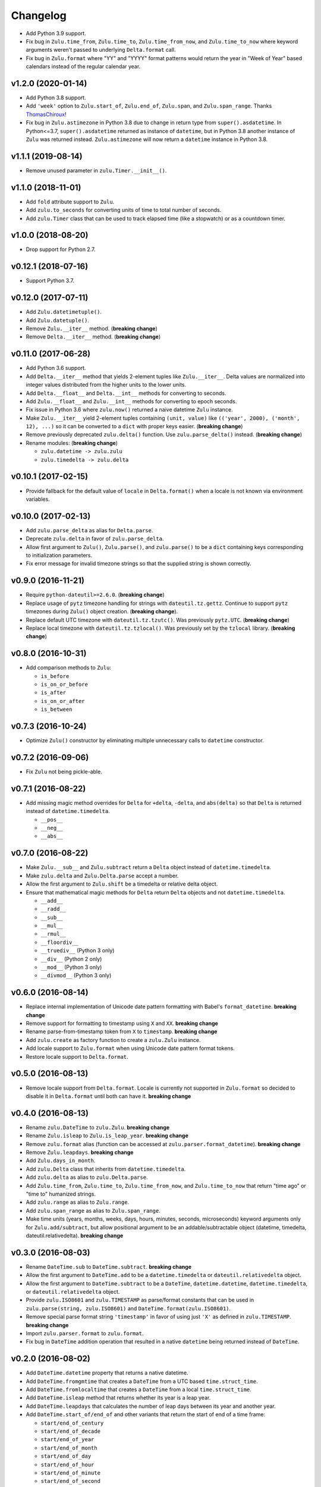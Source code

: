 Changelog
=========


- Add Python 3.9 support.
- Fix bug in ``Zulu.time_from``, ``Zulu.time_to``, ``Zulu.time_from_now``, and ``Zulu.time_to_now`` where keyword arguments weren't passed to underlying ``Delta.format`` call.
- Fix bug in ``Zulu.format`` where "YY" and "YYYY" format patterns would return the year in "Week of Year" based calendars instead of the regular calendar year.


v1.2.0 (2020-01-14)
-------------------

- Add Python 3.8 support.
- Add ``'week'`` option to ``Zulu.start_of``, ``Zulu.end_of``, ``Zulu.span``, and ``Zulu.span_range``. Thanks ThomasChiroux_!
- Fix bug in ``Zulu.astimezone`` in Python 3.8 due to change in return type from ``super().asdatetime``. In Python<=3.7, ``super().asdatetime`` returned as instance of ``datetime``, but in Python 3.8 another instance of ``Zulu`` was returned instead. ``Zulu.astimezone`` will now return a ``datetime`` instance in Python 3.8.


v1.1.1 (2019-08-14)
-------------------

- Remove unused parameter in ``zulu.Timer.__init__()``.


v1.1.0 (2018-11-01)
-------------------

- Add ``fold`` attribute support to ``Zulu``.
- Add ``zulu.to_seconds`` for converting units of time to total number of seconds.
- Add ``zulu.Timer`` class that can be used to track elapsed time (like a stopwatch) or as a countdown timer.


v1.0.0 (2018-08-20)
-------------------

- Drop support for Python 2.7.


v0.12.1 (2018-07-16)
--------------------

- Support Python 3.7.


v0.12.0 (2017-07-11)
--------------------

- Add ``Zulu.datetimetuple()``.
- Add ``Zulu.datetuple()``.
- Remove ``Zulu.__iter__`` method. (**breaking change**)
- Remove ``Delta.__iter__`` method. (**breaking change**)


v0.11.0 (2017-06-28)
--------------------

- Add Python 3.6 support.
- Add ``Delta.__iter__`` method that yields 2-element tuples like ``Zulu.__iter__``. Delta values are normalized into integer values distributed from the higher units to the lower units.
- Add ``Delta.__float__`` and ``Delta.__int__`` methods for converting to seconds.
- Add ``Zulu.__float__`` and ``Zulu.__int__`` methods for converting to epoch seconds.
- Fix issue in Python 3.6 where ``zulu.now()`` returned a naive datetime ``Zulu`` instance.
- Make ``Zulu.__iter__`` yield 2-element tuples containing ``(unit, value)`` like ``(('year', 2000), ('month', 12), ...)`` so it can be converted to a ``dict`` with proper keys easier. (**breaking change**)
- Remove previously deprecated ``zulu.delta()`` function. Use ``zulu.parse_delta()`` instead. (**breaking change**)
- Rename modules: (**breaking change**)

  - ``zulu.datetime -> zulu.zulu``
  - ``zulu.timedelta -> zulu.delta``


v0.10.1 (2017-02-15)
--------------------

- Provide fallback for the default value of ``locale`` in ``Delta.format()`` when a locale is not known via environment variables.


v0.10.0 (2017-02-13)
--------------------

- Add ``zulu.parse_delta`` as alias for ``Delta.parse``.
- Deprecate ``zulu.delta`` in favor of ``zulu.parse_delta``.
- Allow first argument to ``Zulu()``, ``Zulu.parse()``, and ``zulu.parse()`` to be a ``dict`` containing keys corresponding to initialization parameters.
- Fix error message for invalid timezone strings so that the supplied string is shown correctly.


v0.9.0 (2016-11-21)
-------------------

- Require ``python-dateutil>=2.6.0``. (**breaking change**)
- Replace usage of ``pytz`` timezone handling for strings with ``dateutil.tz.gettz``. Continue to support ``pytz`` timezones during ``Zulu()`` object creation. (**breaking change**).
- Replace default UTC timezone with ``dateutil.tz.tzutc()``. Was previously ``pytz.UTC``. (**breaking change**)
- Replace local timezone with ``dateutil.tz.tzlocal()``. Was previously set by the ``tzlocal`` library. (**breaking change**)


v0.8.0 (2016-10-31)
-------------------

- Add comparison methods to ``Zulu``:

  - ``is_before``
  - ``is_on_or_before``
  - ``is_after``
  - ``is_on_or_after``
  - ``is_between``


v0.7.3 (2016-10-24)
-------------------

- Optimize ``Zulu()`` constructor by eliminating multiple unnecessary calls to ``datetime`` constructor.


v0.7.2 (2016-09-06)
-------------------

- Fix ``Zulu`` not being pickle-able.


v0.7.1 (2016-08-22)
-------------------

- Add missing magic method overrides for ``Delta`` for ``+delta``, ``-delta``, and ``abs(delta)`` so that ``Delta`` is returned instead of ``datetime.timedelta``.

  - ``__pos__``
  - ``__neg__``
  - ``__abs__``


v0.7.0 (2016-08-22)
-------------------

- Make ``Zulu.__sub__`` and ``Zulu.subtract`` return a ``Delta`` object instead of ``datetime.timedelta``.
- Make ``zulu.delta`` and ``Zulu.Delta.parse`` accept a number.
- Allow the first argument to ``Zulu.shift`` be a timedelta or relative delta object.
- Ensure that mathematical magic methods for ``Delta`` return ``Delta`` objects and not ``datetime.timedelta``.

  - ``__add__``
  - ``__radd__``
  - ``__sub__``
  - ``__mul__``
  - ``__rmul__``
  - ``__floordiv__``
  - ``__truediv__`` (Python 3 only)
  - ``__div__`` (Python 2 only)
  - ``__mod__`` (Python 3 only)
  - ``__divmod__`` (Python 3 only)


v0.6.0 (2016-08-14)
-------------------

- Replace internal implementation of Unicode date pattern formatting with Babel's ``format_datetime``. **breaking change**
- Remove support for formatting to timestamp using ``X`` and ``XX``. **breaking change**
- Rename parse-from-timestamp token from ``X`` to ``timestamp``. **breaking change**
- Add ``zulu.create`` as factory function to create a ``zulu.Zulu`` instance.
- Add locale support to ``Zulu.format`` when using Unicode date pattern format tokens.
- Restore locale support to ``Delta.format``.


v0.5.0 (2016-08-13)
-------------------

- Remove locale support from ``Delta.format``. Locale is currently not supported in ``Zulu.format`` so decided to disable it in ``Delta.format`` until both can have it. **breaking change**


v0.4.0 (2016-08-13)
-------------------

- Rename ``zulu.DateTime`` to ``zulu.Zulu``. **breaking change**
- Rename ``Zulu.isleap`` to ``Zulu.is_leap_year``. **breaking change**
- Remove ``zulu.format`` alias (function can be accessed at ``zulu.parser.format_datetime``). **breaking change**
- Remove ``Zulu.leapdays``. **breaking change**
- Add ``Zulu.days_in_month``.
- Add ``zulu.Delta`` class that inherits from ``datetime.timedelta``.
- Add ``zulu.delta`` as alias to ``zulu.Delta.parse``.
- Add ``Zulu.time_from``, ``Zulu.time_to``, ``Zulu.time_from_now``, and ``Zulu.time_to_now`` that return "time ago" or "time to" humanized strings.
- Add ``zulu.range`` as alias to ``Zulu.range``.
- Add ``zulu.span_range`` as alias to ``Zulu.span_range``.
- Make time units (years, months, weeks, days, hours, minutes, seconds, microseconds) keyword arguments only for ``Zulu.add/subtract``, but allow positional argument to be an addable/subtractable object (datetime, timedelta, dateutil.relativedelta). **breaking change**


v0.3.0 (2016-08-03)
-------------------

- Rename ``DateTime.sub`` to ``DateTime.subtract``. **breaking change**
- Allow the first argument to ``DateTime.add`` to be a ``datetime.timedelta`` or ``dateutil.relativedelta`` object.
- Allow the first argument to ``DateTime.subtract`` to be a ``DateTime``, ``datetime.datetime``, ``datetime.timedelta``, or ``dateutil.relativedelta`` object.
- Provide ``zulu.ISO8601`` and ``zulu.TIMESTAMP`` as parse/format constants that can be used in ``zulu.parse(string, zulu.ISO8601)`` and ``DateTime.format(zulu.ISO8601)``.
- Remove special parse format string ``'timestamp'`` in favor of using just ``'X'`` as defined in ``zulu.TIMESTAMP``. **breaking change**
- Import ``zulu.parser.format`` to ``zulu.format``.
- Fix bug in ``DateTime`` addition operation that resulted in a native ``datetime`` being returned instead of ``DateTime``.


v0.2.0 (2016-08-02)
-------------------

- Add ``DateTime.datetime`` property that returns a native datetime.
- Add ``DateTime.fromgmtime`` that creates a ``DateTime`` from a UTC based ``time.struct_time``.
- Add ``DateTime.fromlocaltime`` that creates a ``DateTime`` from a local ``time.struct_time``.
- Add ``DateTime.isleap`` method that returns whether its year is a leap year.
- Add ``DateTime.leapdays`` that calculates the number of leap days between its year and another year.
- Add ``DateTime.start_of/end_of`` and other variants that return the start of end of a time frame:

  - ``start/end_of_century``
  - ``start/end_of_decade``
  - ``start/end_of_year``
  - ``start/end_of_month``
  - ``start/end_of_day``
  - ``start/end_of_hour``
  - ``start/end_of_minute``
  - ``start/end_of_second``

- Add ``DateTime.span`` that returns the start and end of a time frame.
- Add ``DateTime.span_range`` that returns a range of spans.
- Add ``DateTime.range`` that returns a range of datetimes.
- Add ``DateTime.add`` and ``DateTime.sub`` methods.
- Add ``years`` and ``months`` arguments to ``DateTime.shift/add/sub``.
- Drop support for milliseconds from ``DateTime.shift/add/sub``. **breaking change**
- Make ``DateTime.parse/format`` understand a subset of `Unicode date patterns <http://www.unicode.org/reports/tr35/tr35-19.html#Date_Field_Symbol_Table>`_.
- Set defaults for year (1970), month (1), and day (1) arguments to new ``DateTime`` objects. Creating a new ``DateTime`` now defaults to the start of the POSIX epoch.


v0.1.2 (2016-07-26)
-------------------

- Don't pin install requirements to a specific version; use ``>=`` instead.


v0.1.1 (2016-07-26)
-------------------

- Fix bug in ``DateTime.naive`` that resulted in a ``DateTime`` object being returned instead of a native ``datetime``.


v0.1.0 (2016-07-26)
-------------------

- First release.


.. _ThomasChiroux: https://github.com/ThomasChiroux
